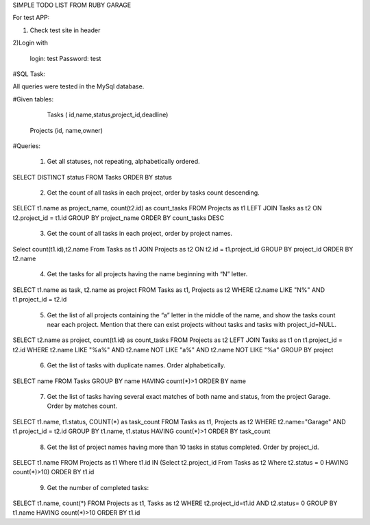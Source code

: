 SIMPLE TODO LIST FROM RUBY GARAGE

For test APP:

1) Check test site in header

2)Login with

    login: test
    Password: test

#SQL Task:

All queries were tested in the MySql database.

#Given tables:

    Tasks ( id,name,status,project_id,deadline)
   Projects (id, name,owner)

#Queries:

    1) Get all statuses, not repeating, alphabetically ordered.

SELECT DISTINCT status FROM Tasks ORDER BY status

    2) Get the count of all tasks in each project, order by tasks count descending.

SELECT t1.name as project_name, count(t2.id) as count_tasks FROM Projects as t1 LEFT JOIN Tasks as t2 ON t2.project_id = t1.id GROUP BY project_name ORDER BY count_tasks DESC 

    3) Get the count of all tasks in each project, order by project names.


Select count(t1.id),t2.name From Tasks as t1 JOIN Projects as t2 ON t2.id = t1.project_id GROUP BY project_id ORDER BY t2.name

  4) Get the tasks for all projects having the name beginning with “N” letter.

SELECT t1.name as task, t2.name as project FROM Tasks as t1, Projects as t2 WHERE t2.name LIKE "N%" AND t1.project_id = t2.id

 5)     Get the list of all projects containing the “a” letter in the middle of the name, and show the tasks count near each project. Mention that there can exist projects without tasks and tasks with project_id=NULL.

SELECT t2.name as project, count(t1.id) as count_tasks FROM Projects as t2 LEFT JOIN Tasks  as t1 on t1.project_id = t2.id WHERE t2.name LIKE "%a%" AND t2.name NOT LIKE "a%" AND t2.name NOT LIKE "%a" GROUP BY project

  6) Get the list of tasks with duplicate names. Order alphabetically.

SELECT name FROM Tasks GROUP BY name HAVING count(*)>1 ORDER BY name

    7) Get the list of tasks having several exact matches of both name and status, from the project Garage. Order by matches count.

SELECT t1.name, t1.status, COUNT(*) as task_count FROM Tasks as t1, Projects as t2 WHERE t2.name="Garage" AND t1.project_id = t2.id GROUP BY t1.name, t1.status HAVING count(*)>1 ORDER BY task_count

   8) Get the list of project names having more than 10 tasks in status completed. Order by project_id.

SELECT t1.name FROM Projects as t1 Where t1.id IN (Select t2.project_id From Tasks as t2 Where t2.status = 0 HAVING count(*)>10) ORDER BY t1.id

 9) Get the number of completed tasks:

SELECT t1.name, count(*) FROM Projects as  t1, Tasks as t2 WHERE t2.project_id=t1.id AND t2.status= 0 GROUP BY t1.name HAVING count(*)>10 ORDER BY t1.id


